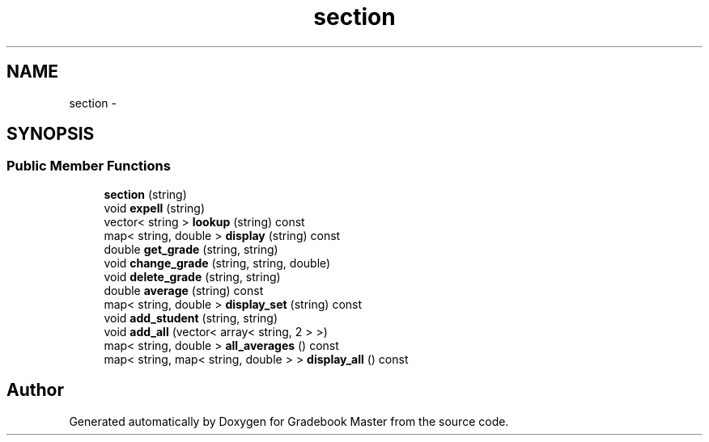 .TH "section" 3 "Sat Sep 10 2016" "Version 2.0" "Gradebook Master" \" -*- nroff -*-
.ad l
.nh
.SH NAME
section \- 
.SH SYNOPSIS
.br
.PP
.SS "Public Member Functions"

.in +1c
.ti -1c
.RI "\fBsection\fP (string)"
.br
.ti -1c
.RI "void \fBexpell\fP (string)"
.br
.ti -1c
.RI "vector< string > \fBlookup\fP (string) const "
.br
.ti -1c
.RI "map< string, double > \fBdisplay\fP (string) const "
.br
.ti -1c
.RI "double \fBget_grade\fP (string, string)"
.br
.ti -1c
.RI "void \fBchange_grade\fP (string, string, double)"
.br
.ti -1c
.RI "void \fBdelete_grade\fP (string, string)"
.br
.ti -1c
.RI "double \fBaverage\fP (string) const "
.br
.ti -1c
.RI "map< string, double > \fBdisplay_set\fP (string) const "
.br
.ti -1c
.RI "void \fBadd_student\fP (string, string)"
.br
.ti -1c
.RI "void \fBadd_all\fP (vector< array< string, 2 > >)"
.br
.ti -1c
.RI "map< string, double > \fBall_averages\fP () const "
.br
.ti -1c
.RI "map< string, map< string, double > > \fBdisplay_all\fP () const "
.br
.in -1c

.SH "Author"
.PP 
Generated automatically by Doxygen for Gradebook Master from the source code\&.
